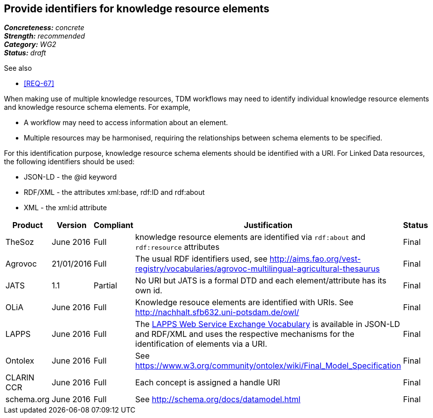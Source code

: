 == Provide identifiers for knowledge resource elements

[%hardbreaks]
[small]#*_Concreteness:_* __concrete__#
[small]#*_Strength:_* __recommended__#
[small]#*_Category:_* __WG2__#
[small]#*_Status:_* __draft__#

.See also
* <<REQ-67>>

When making use of multiple knowledge resources, TDM workflows may need to identify individual knowledge resource elements and knowledge resource schema elements. For example,

* A workflow may need to access information about an element.
* Multiple resources may be harmonised, requiring the relationships between schema elements to be specified.

For this identification purpose, knowledge resource schema elements should be identified with a URI. For Linked Data resources, the following identifiers should  be used:

* JSON-LD - the @id keyword
* RDF/XML - the attributes xml:base, rdf:ID and rdf:about
* XML - the xml:id attribute

[cols="2,1,1,4,1"]
|====
|Product|Version|Compliant|Justification|Status

| TheSoz
| June 2016
| Full
| knowledge resource elements are identified via `rdf:about` and `rdf:resource` attributes
| Final

| Agrovoc
| 21/01/2016
| Full
| The usual RDF identifiers used, see http://aims.fao.org/vest-registry/vocabularies/agrovoc-multilingual-agricultural-thesaurus
| Final

| JATS
| 1.1
| Partial
| No URI but JATS is a formal DTD and each element/attribute has its own id.
| Final

| OLiA
| June 2016
| Full
| Knowledge resouce elements are identified with URIs. See http://nachhalt.sfb632.uni-potsdam.de/owl/
| Final

| LAPPS
| June 2016
| Full
| The link:http://vocab.lappsgrid.org[LAPPS Web Service Exchange Vocabulary] is available in JSON-LD and RDF/XML and uses the respective mechanisms for the identification of elements via a URI.
| Final


| Ontolex
| June 2016
| Full
| See https://www.w3.org/community/ontolex/wiki/Final_Model_Specification
| Final

| CLARIN CCR
| June 2016
| Full
| Each concept is assigned a handle URI
| Final

| schema.org
| June 2016
| Full
| See http://schema.org/docs/datamodel.html
| Final

|====
